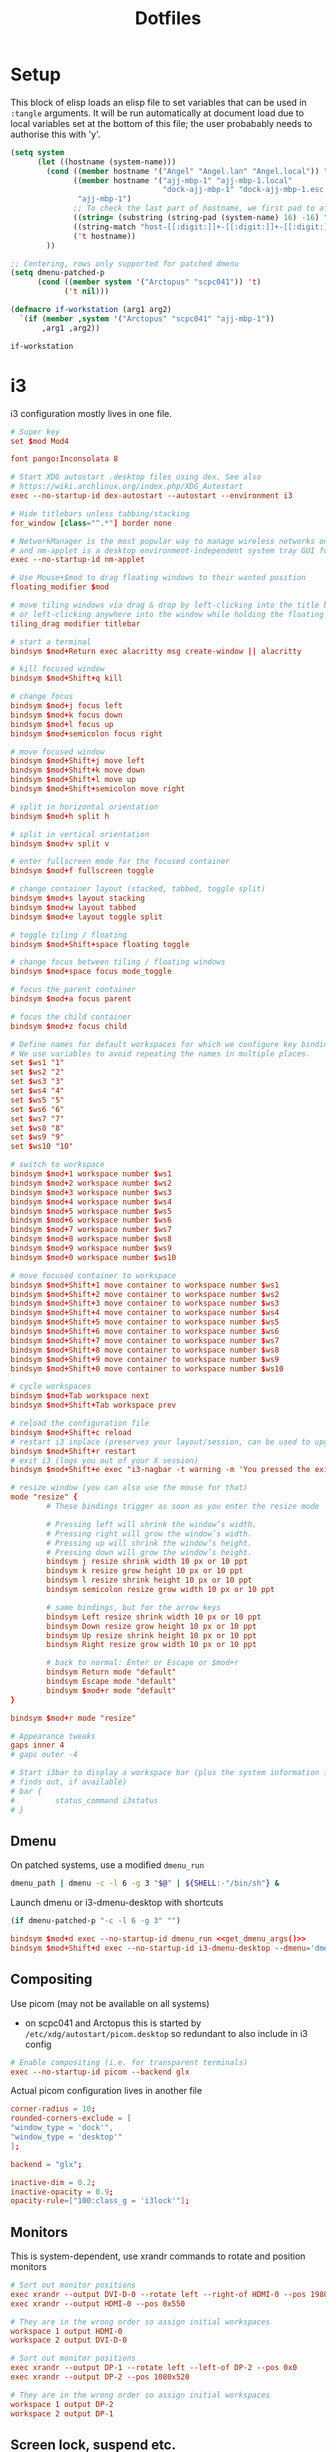 #+TITLE: Dotfiles
#+STARTUP: indent

* Setup

This block of elisp loads an elisp file to set variables that can be
used in =:tangle= arguments. It will be run automatically at document
load due to local variables set at the bottom of this file; the user
probabably needs to authorise this with 'y'.

#+name: guess-system
#+begin_src emacs-lisp
  (setq system
        (let ((hostname (system-name)))
          (cond ((member hostname '("Angel" "Angel.lan" "Angel.local")) "Angel")
                ((member hostname '("ajj-mbp-1" "ajj-mbp-1.local"
                                    "dock-ajj-mbp-1" "dock-ajj-mbp-1.esc.rl.ac.uk"))
                 "ajj-mbp-1")
                ;; To check the last part of hostname, we first pad to at least 16 char to avoid error on short names
                ((string= (substring (string-pad (system-name) 16) -16) "nubes.stfc.ac.uk") "SCD-cloud")
                ((string-match "host-[[:digit:]]+-[[:digit:]]+-[[:digit:]]+-[[:digit:]]+" (system-name)) "SCD-cloud")
                ('t hostname))
          ))

  ;; Centering, rows only supported for patched dmenu
  (setq dmenu-patched-p
        (cond ((member system '("Arctopus" "scpc041")) 't)
              ('t nil)))

  (defmacro if-workstation (arg1 arg2)
    `(if (member ,system '("Arctopus" "scpc041" "ajj-mbp-1"))
         ,arg1 ,arg2))
#+end_src

#+RESULTS: guess-system
: if-workstation


* i3
  :PROPERTIES:
  :header-args: :tangle "i3/.config/i3/config"
  :END:

i3 configuration mostly lives in one file.
#+begin_src conf :mkdirp yes
  # Super key
  set $mod Mod4

  font pango:Inconsolata 8

  # Start XDG autostart .desktop files using dex. See also
  # https://wiki.archlinux.org/index.php/XDG_Autostart
  exec --no-startup-id dex-autostart --autostart --environment i3

  # Hide titlebars unless tabbing/stacking
  for_window [class="^.*"] border none

  # NetworkManager is the most popular way to manage wireless networks on Linux,
  # and nm-applet is a desktop environment-independent system tray GUI for it.
  exec --no-startup-id nm-applet

  # Use Mouse+$mod to drag floating windows to their wanted position
  floating_modifier $mod

  # move tiling windows via drag & drop by left-clicking into the title bar,
  # or left-clicking anywhere into the window while holding the floating modifier.
  tiling_drag modifier titlebar

  # start a terminal
  bindsym $mod+Return exec alacritty msg create-window || alacritty

  # kill focused window
  bindsym $mod+Shift+q kill

  # change focus
  bindsym $mod+j focus left
  bindsym $mod+k focus down
  bindsym $mod+l focus up
  bindsym $mod+semicolon focus right

  # move focused window
  bindsym $mod+Shift+j move left
  bindsym $mod+Shift+k move down
  bindsym $mod+Shift+l move up
  bindsym $mod+Shift+semicolon move right

  # split in horizontal orientation
  bindsym $mod+h split h

  # split in vertical orientation
  bindsym $mod+v split v

  # enter fullscreen mode for the focused container
  bindsym $mod+f fullscreen toggle

  # change container layout (stacked, tabbed, toggle split)
  bindsym $mod+s layout stacking
  bindsym $mod+w layout tabbed
  bindsym $mod+e layout toggle split

  # toggle tiling / floating
  bindsym $mod+Shift+space floating toggle

  # change focus between tiling / floating windows
  bindsym $mod+space focus mode_toggle

  # focus the parent container
  bindsym $mod+a focus parent

  # focus the child container
  bindsym $mod+z focus child

  # Define names for default workspaces for which we configure key bindings later on.
  # We use variables to avoid repeating the names in multiple places.
  set $ws1 "1"
  set $ws2 "2"
  set $ws3 "3"
  set $ws4 "4"
  set $ws5 "5"
  set $ws6 "6"
  set $ws7 "7"
  set $ws8 "8"
  set $ws9 "9"
  set $ws10 "10"

  # switch to workspace
  bindsym $mod+1 workspace number $ws1
  bindsym $mod+2 workspace number $ws2
  bindsym $mod+3 workspace number $ws3
  bindsym $mod+4 workspace number $ws4
  bindsym $mod+5 workspace number $ws5
  bindsym $mod+6 workspace number $ws6
  bindsym $mod+7 workspace number $ws7
  bindsym $mod+8 workspace number $ws8
  bindsym $mod+9 workspace number $ws9
  bindsym $mod+0 workspace number $ws10

  # move focused container to workspace
  bindsym $mod+Shift+1 move container to workspace number $ws1
  bindsym $mod+Shift+2 move container to workspace number $ws2
  bindsym $mod+Shift+3 move container to workspace number $ws3
  bindsym $mod+Shift+4 move container to workspace number $ws4
  bindsym $mod+Shift+5 move container to workspace number $ws5
  bindsym $mod+Shift+6 move container to workspace number $ws6
  bindsym $mod+Shift+7 move container to workspace number $ws7
  bindsym $mod+Shift+8 move container to workspace number $ws8
  bindsym $mod+Shift+9 move container to workspace number $ws9
  bindsym $mod+Shift+0 move container to workspace number $ws10

  # cycle workspaces
  bindsym $mod+Tab workspace next
  bindsym $mod+Shift+Tab workspace prev

  # reload the configuration file
  bindsym $mod+Shift+c reload
  # restart i3 inplace (preserves your layout/session, can be used to upgrade i3)
  bindsym $mod+Shift+r restart
  # exit i3 (logs you out of your X session)
  bindsym $mod+Shift+e exec "i3-nagbar -t warning -m 'You pressed the exit shortcut. Do you really want to exit i3? This will end your X session.' -B 'Yes, exit i3' 'i3-msg exit'"

  # resize window (you can also use the mouse for that)
  mode "resize" {
          # These bindings trigger as soon as you enter the resize mode

          # Pressing left will shrink the window’s width.
          # Pressing right will grow the window’s width.
          # Pressing up will shrink the window’s height.
          # Pressing down will grow the window’s height.
          bindsym j resize shrink width 10 px or 10 ppt
          bindsym k resize grow height 10 px or 10 ppt
          bindsym l resize shrink height 10 px or 10 ppt
          bindsym semicolon resize grow width 10 px or 10 ppt

          # same bindings, but for the arrow keys
          bindsym Left resize shrink width 10 px or 10 ppt
          bindsym Down resize grow height 10 px or 10 ppt
          bindsym Up resize shrink height 10 px or 10 ppt
          bindsym Right resize grow width 10 px or 10 ppt

          # back to normal: Enter or Escape or $mod+r
          bindsym Return mode "default"
          bindsym Escape mode "default"
          bindsym $mod+r mode "default"
  }

  bindsym $mod+r mode "resize"

  # Appearance tweaks
  gaps inner 4
  # gaps outer -4

  # Start i3bar to display a workspace bar (plus the system information i3status
  # finds out, if available)
  # bar {
  #         status_command i3status
  # }

#+end_src

** Dmenu
On patched systems, use a modified =dmenu_run=
#+begin_src sh :mkdirp yes :shebang "#!/bin/sh" :tangle (if dmenu-patched-p "i3/dot-local/bin/dmenu_run" "no")
dmenu_path | dmenu -c -l 6 -g 3 "$@" | ${SHELL:-"/bin/sh"} &
#+end_src

#+RESULTS:

Launch dmenu or i3-dmenu-desktop with shortcuts

#+NAME: get_dmenu_args
#+BEGIN_SRC emacs-lisp :tangle no
  (if dmenu-patched-p "-c -l 6 -g 3" "")
#+END_SRC

#+begin_src conf :noweb no-export
  bindsym $mod+d exec --no-startup-id dmenu_run <<get_dmenu_args()>>
  bindsym $mod+Shift+d exec --no-startup-id i3-dmenu-desktop --dmenu='dmenu -i <<get_dmenu_args()>>'
#+end_src


** Compositing
Use picom (may not be available on all systems)
- on scpc041 and Arctopus this is started by =/etc/xdg/autostart/picom.desktop= so
  redundant to also include in i3 config

#+begin_src conf :tangle (if (equal system "NonExistent") "i3/.config/i3/config" "no")
# Enable compositing (i.e. for transparent terminals)
exec --no-startup-id picom --backend glx
#+end_src

Actual picom configuration lives in another file
#+begin_src conf :tangle (if-workstation "i3/.config/picom.conf" "no")
  corner-radius = 10;
  rounded-corners-exclude = [
  "window_type = 'dock'",
  "window_type = 'desktop'"
  ];

  backend = "glx";

  inactive-dim = 0.2;
  inactive-opacity = 0.9;
  opacity-rule=["100:class_g = 'i3lock'"];

#+end_src

** Monitors

This is system-dependent, use xrandr commands to rotate and position monitors

#+begin_src conf :mkdirp yes :tangle (if (equal system "Arctopus") "i3/.config/i3/config" "no")
  # Sort out monitor positions
  exec xrandr --output DVI-D-0 --rotate left --right-of HDMI-0 --pos 1980x0
  exec xrandr --output HDMI-0 --pos 0x550

  # They are in the wrong order so assign initial workspaces
  workspace 1 output HDMI-0
  workspace 2 output DVI-D-0
#+end_src

#+begin_src conf :mkdirp yes :tangle (if (equal system "scpc041") "i3/.config/i3/config" "no")
  # Sort out monitor positions
  exec xrandr --output DP-1 --rotate left --left-of DP-2 --pos 0x0
  exec xrandr --output DP-2 --pos 1080x520
       
  # They are in the wrong order so assign initial workspaces
  workspace 1 output DP-2
  workspace 2 output DP-1
#+end_src

** Screen lock, suspend etc.

#+NAME: get_wallpaper_args
#+BEGIN_SRC emacs-lisp :tangle no
  (cond ((equal system "scpc041") "-i /usr/share/backgrounds/f34/default/f34-02-night.png")
        ((equal system "Arctopus") "-i /home/adam/Pictures/Wallpapers/lock-screen-big.png")
        ('t ""))
#+END_SRC

#+begin_src conf :noweb no-export
  # xss-lock grabs a logind suspend inhibit lock and will use i3lock to lock the
  # screen before suspend. Use loginctl lock-session to lock your screen.
  exec --no-startup-id xss-lock --transfer-sleep-lock -- i3lock --nofork <<get_wallpaper_args()>>
#+end_src

We also create a shell script for screen lock, shutdown etc, borrowed from
https://faq.i3wm.org/question/239/how-do-i-suspendlockscreen-and-logout.1.html

#+begin_src sh :tangle i3/dot-local/bin/i3exit :mkdirp yes :shebang "#!/bin/sh" :noweb no-export
  lock() {
      i3lock <<get_wallpaper_args()>>
  }

  case "$1" in
      lock)
          lock
          ;;
      logout)
          i3-msg exit
          ;;
      suspend)
          systemctl suspend
          ;;
      hibernate)
          systemctl hibernate
          ;;
      reboot)
          systemctl reboot
          ;;
      shutdown)
          systemctl poweroff
          ;;
      ,*)
          echo "Usage: $0 {lock|logout|suspend|hibernate|reboot|shutdown}"
          exit 2
  esac

  exit 0
#+end_src

But instead of using an i3 mode, try using dmenu

#+begin_src conf :noweb no-export
  bindsym $mod+c exec echo -e "lock\nlogout\nsuspend\nhibernate\nreboot\nshutdown" | dmenu <<get_dmenu_args()>> "$@" | xargs ~/.local/bin/i3exit
#+end_src


** Launch some more programs and services
#+begin_src conf

# Fancy status bar
exec --no-startup-id $HOME/.config/polybar/launch.sh

# Wallpaper
exec --no-startup-id nitrogen --restore

#+end_src

** Polybar

Include polybar configuration with i3 configuration as I use them
together.  (To learn more about how to configure Polybar go to
https://github.com/polybar/polybar. The [[https://github.com/polybar/polybar/wiki/][wiki]] page is quite helpful.)

#+begin_src sh :tangle "i3/.config/polybar/launch.sh" :shebang "#! /usr/bin/env bash" :mkdirp yes
    for m in $(xrandr --listactivemonitors | tail -n +2 | grep -o '[^ ]*$')
    do
        MONITOR=$m polybar --reload bottom &
      done
    else
      polybar --reload bottom &
    fi
#+end_src

#+NAME: get_polybar_colours
#+BEGIN_SRC emacs-lisp :tangle no
  (cond ((member system '("Arctopus" "scpc041"))
         "[colors]
  background = #2D3540
  background-alt = #63738C
  foreground = #C5C8C6
  primary = #CFA43E
  secondary = #8ABEB7
  alert = #A54242
  disabled = #707880"
         )
        ('t ""))

#+END_SRC

#+begin_src conf :tangle "i3/.config/polybar/config.ini" :noweb no-export
  <<get_polybar_colours()>>

  [bar/bottom]
  monitor = ${env:MONITOR:HDMI-0}

  bottom = true
  ; override-redirect = true
  override-redirect = false

  width = 100%
  height = 16pt
  radius = 0

  ; dpi = 96

  background = ${colors.background}
  foreground = ${colors.foreground}

  line-size = 3pt

  border-size = 0pt
  border-color = #00000000

  padding-left = 0
  padding-right = 1

  module-margin = 1

  separator = |
  separator-foreground = ${colors.disabled}

  font-0 = "Inconsolata:weight=black:pixelsize=10"
  ;font-0 = "VT323:pixelsize=14"

  modules-left = i3
  modules-right = filesystem pulseaudio memory cpu eth date

  cursor-click = pointer
  scroll-up = "#i3.prev"
  scroll-down = "#i3.next"

  enable-ipc = true

  ; tray-position = right

  ; wm-restack = generic
  ; wm-restack = bspwm
  wm-restack = i3

  ; override-redirect = true


  [module/xworkspaces]
  type = internal/xworkspaces

  label-active = %name%
  label-active-background = ${colors.background-alt}
  label-active-underline= ${colors.primary}
  label-active-padding = 1

  label-occupied = %name%
  label-occupied-padding = 1

  label-urgent = %name%
  label-urgent-background = ${colors.alert}
  label-urgent-padding = 1

  label-empty = %name%
  label-empty-foreground = ${colors.disabled}
  label-empty-padding = 1

  [module/xwindow]
  type = internal/xwindow
  label = %title:0:60:...%

  [module/filesystem]
  type = internal/fs
  interval = 25

  mount-0 = /

  label-mounted = %{F#F0C674}%mountpoint%%{F-} %percentage_used%%

  label-unmounted = %mountpoint% not mounted
  label-unmounted-foreground = ${colors.disabled}

  [module/pulseaudio]
  type = internal/pulseaudio

  format-volume-prefix = "VOL "
  format-volume-prefix-foreground = ${colors.primary}
  format-volume = <label-volume>

  label-volume = %percentage%%

  label-muted = muted
  label-muted-foreground = ${colors.disabled}

  click-right = pavucontrol

  [module/i3]
  type = internal/i3
  pin-workspaces = true
  show-urgent = true
  strip-wsnumbers = true
  index-sort = true
  enable-click = false
  enable-scroll = false

  ; ws-icon-[0-9]+ = <label>;<icon>
  ; NOTE: The <label> needs to match the name of the i3 workspace
  ; Neither <label> nor <icon> can contain a semicolon (;)
  ws-icon-0 = 1;♚
  ws-icon-1 = 2;♛
  ws-icon-2 = 3;♜
  ws-icon-3 = 4;♝
  ws-icon-4 = 5;♞
  ws-icon-default = ♟
  ; NOTE: You cannot skip icons, e.g. to get a ws-icon-6
  ; you must also define a ws-icon-5.
  ; NOTE: Icon will be available as the %icon% token inside label-*

  ; Available tags:
  ;   <label-state> (default) - gets replaced with <label-(focused|unfocused|visible|urgent)>
  ;   <label-mode> (default)
  format = <label-state> <label-mode>

  ; Available tokens:
  ;   %mode%
  ; Default: %mode%
  label-mode = %mode%
  label-mode-padding = 2
  label-mode-background = #e60053

  ; Available tokens:
  ;   %name%
  ;   %icon%
  ;   %index%
  ;   %output%
  ; Default: %icon% %name%
  label-focused = %index%
  label-focused-foreground = ${colors.primary}
  label-focused-background = ${colors.background}
  label-focused-underline = ${colors.primary}
  label-focused-padding = 2

  ; Available tokens:
  ;   %name%
  ;   %icon%
  ;   %index%
  ;   %output%
  ; Default: %icon% %name%
  label-unfocused = %index%
  label-unfocused-padding = 2

  ; Available tokens:
  ;   %name%
  ;   %icon%
  ;   %index%
  ;   %output%
  ; Default: %icon% %name%
  label-visible = %index%
  label-visible-underline = ${colors.foreground}
  label-visible-padding = 2

  ; Available tokens:
  ;   %name%
  ;   %icon%
  ;   %index%
  ;   %output%
  ; Default: %icon% %name%
  label-urgent = %index%
  label-urgent-foreground = #000000
  label-urgent-background = #bd2c40
  label-urgent-padding = 4

  ; Separator in between workspaces
  ;label-separator = |
  ;label-separator-padding = 2
  ;label-separator-foreground = #ffb52a

  [module/xkeyboard]
  type = internal/xkeyboard
  blacklist-0 = num lock

  label-layout = %layout%
  label-layout-foreground = ${colors.primary}

  label-indicator-padding = 2
  label-indicator-margin = 1
  label-indicator-foreground = ${colors.background}
  label-indicator-background = ${colors.secondary}

  [module/memory]
  type = internal/memory
  interval = 2
  format-prefix = "RAM "
  format-prefix-foreground = ${colors.primary}
  label = %percentage_used:2%%

  [module/cpu]
  type = internal/cpu
  interval = 2
  format-prefix = "CPU "
  format-prefix-foreground = ${colors.primary}
  label = %percentage:2%%

  [network-base]
  type = internal/network
  interval = 5
  format-connected = <label-connected>
  format-disconnected = <label-disconnected>
  label-disconnected = %{F#F0C674}%ifname%%{F#707880} disconnected

  [module/wlan]
  inherit = network-base
  interface-type = wireless
  label-connected = %{F#F0C674}%ifname%%{F-} %essid% %local_ip%

  [module/eth]
  inherit = network-base
  interface-type = wired
  label-connected = %{F#F0C674}%ifname%%{F-} %local_ip%

  [module/date]
  type = internal/date
  interval = 1

  date = %H:%M
  date-alt = %Y-%m-%d %H:%M:%S

  label = %date%
  label-foreground = ${colors.primary}

  [settings]
  screenchange-reload = true
  pseudo-transparency = true

  ; vim:ft=dosini

#+end_src

* Alacritty

Configuration for Alacritty GPU-enhanced terminal emulator. I mostly
use defaults for this, actually!

Alacritty has deprectated the yaml config I was using, and provided a
migration tool. Still, I need to hack some of my literate emacs magic back in by hand...

** New TOML config
:PROPERTIES:
:header-args: :tangle "alacritty/.config/alacritty/alacritty.toml" :mkdirp yes
:END:

Transparency is fun and lets us see our desktop background while working!
#+begin_src toml
[window]
opacity = 0.9

#+end_src

Colour theme for Arctopus matching Hob wallpaper:
#+begin_src toml :tangle (if (equal system "Arctopus") "alacritty/.config/alacritty/alacritty.toml" "no")
  [colors.bright]
  black = "0x63738c"
  blue = "0x8cc7fe"
  cyan = "0x34e2e2"
  green = "0x94a7ae"
  magenta = "0xad7fa8"
  red = "0xef2929"
  white = "0xeeeeec"
  yellow = "0xe1c258"

  [colors.normal]
  black = "0x2d3540"
  blue = "0x6c84a4"
  cyan = "0x06989a"
  green = "0x757f89"
  magenta = "0x75507b"
  red = "0xcc0000"
  white = "0xd3d7cf"
  yellow = "0xcfa43e"

  [colors.primary]
  background = "0x2d3c59"
  foreground = "0xecf2f0"

#+end_src

** COMMENT old YAML config
  :PROPERTIES:
  :header-args: :tangle "alacritty/.config/alacritty/alacritty.yml" :mkdirp yes
  :END:

This config format allows some parts to be imported from separate files with syntax such as

#+begin_src yaml :tangle no
  import:
    - /path/to/alacritty.yml

#+end_src
but for now we are not using this.

Transparency is fun and lets us see our desktop background while working!

#+begin_src yaml

window:
  opacity: 0.9
#+end_src

Colour theme for Arctopus matching Hob wallpaper:
#+begin_src yaml :tangle (if (equal system "Arctopus") "alacritty/.config/alacritty/alacritty.yml" "no")
# Colors (Hob)
colors:
  primary:
    background: '0x2d3c59'
    #foreground: '0xddeefe'
    #foreground: '0xeed4b9'
    foreground: '0xecf2f0'

  normal:
    black: '0x2d3540'
    red: '0xcc0000'
    green: '0x757f89'
    yellow: '0xcfa43e'
    blue: '0x6c84a4'
    #blue: '0x80a3c7'
    magenta: '0x75507b'
    cyan: '0x06989a'
    white: '0xd3d7cf'

  bright:
    black: '0x63738c'
    red: '0xef2929'
    green: '0x94a7ae'
    yellow: '0xe1c258'
    blue: '0x8cc7fe'
    magenta: '0xad7fa8'
    cyan: '0x34e2e2'
    white: '0xeeeeec'
  #+end_src
* Shells

** Fish
   :PROPERTIES:
   :header-args: :tangle "fish/.config/fish/config.fish" :mkdirp yes
   :END:

#+begin_src fish
  if status is-interactive
      # Commands to run in interactive sessions can go here
      set -x EDITOR "emacsclient -t"
      set -x ALTERNATE_EDITOR ''
      alias em $EDITOR
  end
#+end_src

I might have installed some Chicken Scheme libraries, if so then
export relevant variables.

#+begin_src fish
  set MY_CHICKEN_REPOSITORY $HOME/opt/eggs/lib/chicken/5
  if test -d $MY_CHICKEN_REPOSITORY
    set -x CHICKEN_INSTALL_REPOSITORY $MY_CHICKEN_REPOSITORY
    set -x CHICKEN_REPOSITORY_PATH $MY_CHICKEN_REPOSITORY
  end
#+end_src

*** Paths
Some systems don't set =~/.local/bin= or =/usr/bin= automatically. The
former seems a liability for non-interactive use, wheras the latter
should really always be available.

I also sometimes have a separate =~/bin=; wheras =~.local/bin= is for
things installed by condax or Pip, =~/bin= is mostly for things I
compiled locally.

#+begin_src fish :tangle "fish/.config/fish/config.fish"
  if not contains /usr/bin $PATH
      set -xp PATH /usr/bin
  end

  if status is-interactive
      for BINDIR in $HOME/.local/bin $HOME/bin
          if not contains $BINDIR $PATH
              set -xp PATH $BINDIR
          end
      end
  end
#+end_src

I'm currently having some trouble on Arctopus where /usr/bin always
ends up really early on the path; I think this is happening before
Fish is launched, but haven't yet found where. Could be =/etc/gdm=?

On a Mac we also want homebrew
#+begin_src fish :tangle (if (equal system-type 'darwin) "fish/.config/fish/config.fish" "no")
  if test -d /opt/homebrew
      eval (/opt/homebrew/bin/brew shellenv)
  end
#+end_src

*** Conda setup
I use Conda on most machines but it's not always installed the same
way. On Fedora workstations we use system installation. Otherwise,
have a look to see if some kind of (micro)mamba is available and get
the fish shell hook set up.

Note that with older versions of fish (3.1ish?) the micromamba shell
init will fail, because it uses more recent features of
string-split.

#+begin_src fish
  if test -d /home/adam/.conda/envs/science
      # This is Arctopus, system Conda is in charge
      eval conda "shell.fish" "hook" $argv | source

  else if test -d "$MAMBA_ROOT_PREFIX" -a -f "$MAMBA_EXE"
      # Mamba path already configured, this is probably a mambaorg/micromamba container

  else if test -d "$HOME/mambaforge"
      # Probably a macbook
      set MAMBA_ROOT_PREFIX $HOME/mambaforge
      set CONDA_EXE $HOME/mambaforge/bin/conda

  else if test -d "$HOME/micromamba"
      # Micromamba unpacked in home directory, probably a VM or server
      set MAMBA_ROOT_PREFIX $HOME/micromamba
      set MAMBA_EXE (which micromamba)
  end

  if test -d "$HOME/mambaforge"
      # Probably a macbook
      eval $CONDA_EXE "shell.fish" "hook" $argv | source
      source $MAMBA_ROOT_PREFIX/etc/fish/conf.d/mamba.fish
  else if test -f "$MAMBA_EXE"
      $MAMBA_EXE shell hook --shell fish --root-prefix $MAMBA_ROOT_PREFIX | source
  else if test -f "$CONDA_EXE"
      eval $CONDA_EXE "shell.fish" "hook" $argv | source
      source $MAMBA_ROOT_PREFIX/etc/fish/conf.d/mamba.fish
  end
#+end_src

*** Functions
For convenience, the "n" function for use with /nnn/ file manager is
included in this repository. I didn't write it so not much point
having it in the literate file here. It is copied to .
config/fish/functions

*** zoxide
#+begin_src fish
  if which zoxide &> /dev/null
      zoxide init fish | source
  end
#+end_src


*** Environment modules
If environment modules are installed:
- initialise
- add user module path
- load any default modules from ~/.modules.
  - ~/.modules is a non-standard config file that is not managed
    here. It should just contain a space-separated series of modules
    to load.

#+begin_src fish
  if test -f /usr/share/Modules/init/fish
    source /usr/share/Modules/init/fish
    set -xp MODULEPATH $HOME/.local/modulefiles

    if test -f $HOME/.modules
      module load (cat $HOME/.modules | string split -n " ")
    end
  end
#+end_src

*** Quarantine
   :PROPERTIES:
   :header-args: :tangle no
   :END:

_Quarantined blocks: not exported. Move to another section if needed._

~/.local/bin is an important place used by, among other things, =pip
install --user=. Adding to PATH doesn't seem to be necessary for fish
on Arctopus, but I suspect it's a complicated machine-specific thing
that might change as I start cleaning things up.

#+begin_src fish
set -xp PATH $HOME/.local/bin
#+end_src


*** Mantid / git
Some git aliases should go into ~/src/mantid/.git/config if it
exists. As well as the usual =add-data= which is needed to upload test
data, we can add some aliases that make working from Fish a bit nicer.
(Basically, the mamba-installed GCC doesn't configure the Fish
environment properly. The simplest workaround is to wrap our
build/test runs in a bash call.)

#+begin_src fish
  if test -f $HOME/src/mantid/.git/config
      pushd $HOME/src/mantid
      git config alias.build '!bash -cl "$(basename $MAMBA_EXE) activate mantid-developer && cd ~/src/mantid && cmake --preset=linux && cd build && ninja"'
      git config alias.build-tests '!bash -cl "$(basename $MAMBA_EXE) activate mantid-developer && cd ~/src/mantid && cmake --preset=linux && cd build && ninja AllTests"'
      git config alias.ctest '!bash -cl "$(basename $MAMBA_EXE) activate mantid-developer && cd ~/src/mantid/build && ctest $*"'
      git config alias.systemtest '!bash -cl "$(basename $MAMBA_EXE) activate mantid-developer && cd ~/src/mantid/build && ./systemtest $*"'
      popd
  end
#+end_src

** Bash
I still get a bit confused about bashrc vs bash_profile...

Some helpful stuff here
https://unix.stackexchange.com/questions/170493/login-non-login-and-interactive-non-interactive-shells

- bash_profile is loaded for login shells
  - i.e. a shell you would need to enter a username/password for

- =~/.bashrc= is loaded for non-login interactive shells
  - Easiest way to get one of these is open graphical terminal from desktop GUI
  - Of course we also usually source =~/.bashrc= from =~/.bash_profile=

- Interactive shells have a prompt ($PS1) and source =/etc/profile=, =~/.profile=

- Non-interactive shells for scripts etc will generally also be non-login.
  - source =/etc/bashrc=
  - also receives *exported* variables from the parent shell

Yes, bash_profile is for login sessions and bashrc is for non-login
but "interactive" shells.  It's generally recommended that PATH stuff
happens in bash_profile and aliases/functions happen in bashrc. This
is due to the way they are inherited: we don't want ~export
PATH=blah:$PATH~ to be extended in every subshell, and
aliases/functions do not automatically get passed into subshells.

(Presumably this is why it is important to EXPORT any path
manipulation; this allows it to get into any non-login subshells you
launch.)

*** sh profile
=~/.profile= is run by non-bash login sessions. Usually this will be
the graphical interface.

On Arctopus we add ~/.local/bin to path at this point so that the
custom build of dmenu is available to i3. This seems a slightly
dangerous/sweeping way of doing that; maybe it would be better to
limit the scope to a directory that only contains those programs.

We'll put this under the "bash" folder which isn't strictly correct
(it uses =sh=) but makes sense when installing things.

#+begin_src bash :tangle (if (equal system "Arctopus") "bash/dot-profile" "no")
# Put custom scripts on the path where i3 can see them
if [ -d "$HOME/.local/bin" ] ; then
    PATH="$HOME/.local/bin:$PATH"
fi
#+end_src


*** Profile
   :PROPERTIES:
   :header-args: :tangle bash/dot-bash_profile :mkdirp yes
   :END:

Source system-wide profile if available. (Is this actually necessary? Maybe not.)
#+begin_src bash
  if [ -f /etc/bashrc ]; then
    source /etc/bashrc
  fi
#+end_src

**** Environment modules
Whether using lmod or the old tcl environment-modules, the standard
location for init files is the same.

#+begin_src bash
  for MODULEINIT in /usr/share/Modules/init/bash /usr/local/opt/modules/init/bash
  do
    if [ -f ${MODULEINIT} ]; then
      source ${MODULEINIT}
    fi
  done
#+end_src

Add a user directory for custom modulefiles:
#+begin_src bash
  export MODULEPATH=${HOME}/.local/modulefiles:${MODULEPATH}
#+end_src

**** Quarantine
   :PROPERTIES:
   :header-args: :tangle no
   :END:

_Quarantined blocks: not exported. Move to another section if needed._

Not sure what program I have ~/.cabal/bin for. I know that's for
Haskell stuff but it doesn't seem to be on Arctopus. Maybe just add
for whatever machines use this?

#+begin_src bash
export PATH=$HOME/.cabal/bin:$PATH
#+end_src

Intel MKL things: I don't think I really use these any more but it was
a nuisance to figure out the first time.
#+BEGIN_SRC bash
  for INTEL_INIT in /opt/intel/mkl/bin/mklvars.sh /opt/intel/bin/ifortvars.sh
  do
    if [ -f ${INTEL_INIT} ]; then
      source ${INTEL_INIT} intel64
    fi
  done
#+END_SRC


**** Paths
Most machines need ~/.local/bin adding, set it here and keep an eye
out for where it might be redundant.
#+begin_src bash
export PATH=$HOME/.local/bin:$PATH
#+end_src

I might have installed some Chicken Scheme libraries, if so then
export relevant variables.

#+begin_src fish
  MY_CHICKEN_REPOSITORY=$HOME/opt/eggs/lib/chicken/5
  if test -d $MY_CHICKEN_REPOSITORY
  then
    export CHICKEN_INSTALL_REPOSITORY=$MY_CHICKEN_REPOSITORY
    export CHICKEN_REPOSITORY_PATH=$MY_CHICKEN_REPOSITORY
  fi
#+end_src


**** Editor
    The choice of editor is fairly clear at this point.

    ~ALTERNATE_EDITOR=""~ means emacsclient will start a new daemon if
    none is available. This makes opening a new editor instantaneous
    after the first one.
    #+BEGIN_SRC bash
    export EDITOR="emacsclient -t"
    export ALTERNATE_EDITOR=""
    #+END_SRC

**** Conda
On Mac the conda setup gets put in .bash_profile as this is the only
file people can assume will be run. For now put it here in a
system-specific block; should generalise this at some point as we have
done for fish.

#+begin_src bash :tangle (if (equal system "ajj-mbp-1") "bash/dot-bash_profile" "no")
# >>> conda initialize >>>
# !! Contents within this block are managed by 'conda init' !!
__conda_setup="$('/Users/adam/mambaforge/bin/conda' 'shell.bash' 'hook' 2> /dev/null)"
if [ $? -eq 0 ]; then
    eval "$__conda_setup"
else
    if [ -f "/Users/adam/mambaforge/etc/profile.d/conda.sh" ]; then
        . "/Users/adam/mambaforge/etc/profile.d/conda.sh"
    else
        export PATH="/Users/adam/mambaforge/bin:$PATH"
    fi
fi
unset __conda_setup

if [ -f "/Users/adam/mambaforge/etc/profile.d/mamba.sh" ]; then
    . "/Users/adam/mambaforge/etc/profile.d/mamba.sh"
fi
# <<< conda initialize <<<

#+end_src

**** Finally
Source bashrc for the stuff that should be run for every bash shell

#+begin_src bash
  source $HOME/.bashrc
#+end_src

*** RC
   :PROPERTIES:
   :header-args: :tangle   bash/dot-bashrc
   :END:

Source system-wide bashrc if available
#+begin_src bash
  if [ -f /etc/bashrc ]; then
    source /etc/bashrc
  fi
#+end_src

If there are some custom environment modules that should be loaded in
each shell session, they go in =~/.modules=. Not clear if this is
needed any more.

#+begin_src bash
  if [ -f $HOME/.modules ]; then
      module load $(cat $HOME/.modules)
  fi
#+end_src

**** Appearance
Check the window size after each command, updating LINES and COLUMNS
as necessary. This is only worth doing for interactive sessions so we
look for "i" in the ~$-~ variable. ([[https://unix.stackexchange.com/questions/26676/how-to-check-if-a-shell-is-login-interactive-batch][This is somewhat Bash specific.]])

#+begin_src bash
  if [[ $- == *i* ]]; then
      shopt -s checkwinsize
  fi
#+end_src

Colour handling is a bit system/OS-specific.

On MacOS we pass ~-G~ to ls; this does something totally different on
other versions of Bash...
#+begin_src bash :tangle (if (equal system-type 'darwin) "bash/dot-bashrc" "no")
alias ls='ls -G'
#+end_src

On most Linux-y systems we instead use
#+begin_src bash :tangle (if (equal system-type 'gnu/linux) "bash/dot-bashrc" "no")
alias ls='ls --color=auto'
#+end_src
Some HPC admins gripe about this taxing the file system, so we might
need to add an exception if I start using ARCHER again.

The colours are set in the ~LS_COLORS~ variable; the ~dircolors~
program can generate the appropriate content from a user config file,
conventionally =~/.dircolors=. I have never felt the need to tweak
this; I suppose it could be cute to one day add meaningful colours to DFT code
input files etc? For now lets not bother with that stuff.

**** Aliases

***** Grep

#+BEGIN_SRC bash
  alias grep='grep --color=auto'
  alias fgrep='fgrep --color=auto'
  alias egrep='egrep --color=auto'
#+END_SRC

***** Shortcuts
#+BEGIN_SRC bash
  alias em=${EDITOR}
  alias ll='ls -l'
  alias la='ls -a'
#+END_SRC

***** Typos
For old times' sake! I've been making these typos less frequently
since moving to 40%-size keyboards.

#+BEGIN_SRC bash
  alias celar='clear'
  alias ks='ls'
#+END_SRC

***** Radio

Internet radio streaming with mplayer. Not useful for remote machines
so only included for named ones.

#+BEGIN_SRC bash :tangle (if-workstation "bash/dot-bashrc" "no")
  alias soma-dronezone='mplayer -playlist http://somafm.com/dronezone130.pls < /dev/null >&0 2>&0 &'
  alias soma-groovesalad='mplayer -playlist http://somafm.com/groovesalad130.pls < /dev/null >&0 2>&0 &'
  alias soma-defcon='mplayer -playlist http://somafm.com/defcon130.pls < /dev/null >&0 2>&0 &'
  alias soma-space='mplayer -playlist http://somafm.com/spacestation130.pls < /dev/null >&0 2>&0 &'
#+END_SRC

****** TODO copy to fish config, maybe get rid of redundancy somehow

**** Functions
Set window title
#+BEGIN_SRC bash
  set_title() { printf "\e]2;$*\a"; }
#+END_SRC

PDF manpages: first we need to find an appropriate PDF viewer
#+NAME: get_pdf_viewer
#+BEGIN_SRC emacs-lisp :tangle no
(if (equal system-type 'darwin) "open" "xdg-open")
#+END_SRC

#+BEGIN_SRC bash :noweb no-export
  PDF_VIEWER=<<get_pdf_viewer()>>

  function pdfman() { man -t $1 | ps2pdf - /tmp/$1.pdf && ${PDF_VIEWER} /tmp/$1.pdf; }
#+END_SRC

nnn quitcd magic: [[https://github.com/jarun/nnn/blob/master/misc/quitcd/quitcd.bash_sh_zsh][Original source]] has useful comments. BSD 2-clause
license, see header of the [[./fish/.config/fish/functions/n.fish][fish]] version.

#+begin_src bash
  n ()
{
    # Block nesting of nnn in subshells
    if [[ "${NNNLVL:-0}" -ge 1 ]]; then
        echo "nnn is already running"
        return
    fi

    export NNN_TMPFILE="${XDG_CONFIG_HOME:-$HOME/.config}/nnn/.lastd"
    \nnn "$@"

    if [ -f "$NNN_TMPFILE" ]; then
            . "$NNN_TMPFILE"
            rm -f "$NNN_TMPFILE" > /dev/null
    fi
}
#+end_src

**** Prompt
Some machines have nicknames and signature colours; I haven't been
using this mechanism so much lately but it's neat so I'll keep the
ARCHER example.

#+BEGIN_SRC bash

  case $(hostname) in
      eslogin0*)
          NICKNAME="ARCHER/${USER}"
          NICKCOLOUR="0;32m";;
      *)
          NICKNAME=$(hostname -s)
          NICKCOLOUR="0m";;
  esac
#+END_SRC

Get git branch (Thanks to [[http://www.railstips.org/blog/archives/2009/02/02/bedazzle-your-bash-prompt-with-git-info][this blog]]) and construct prompt.
#+BEGIN_SRC bash
  function parse_git_branch {
        ref=$(git symbolic-ref HEAD 2> /dev/null) || return
        echo " ("${ref#refs/heads/}")"
    }

  RED="0;31m"

  # (Simple prompt for dumb terminals: help emacs tramp mode)
  case "$TERM" in
  "dumb")
      PS1="> "
      ;;
  xterm*|rxvt*|eterm*|screen*|tmux*|alacritty)
      PS1="\[\033[${NICKCOLOUR}\]${NICKNAME}\[\033[0m\]:\w\[\033[${RED}\]\$(parse_git_branch)\[\033[0m\]$ "
      ;;
  *)
      PS1="> "
      ;;
  esac

#+END_SRC

**** Password checks
Disable graphical password checks, as these are problematic when using
a remote terminal.

#+BEGIN_SRC bash
  unset SSH_ASKPASS
#+END_SRC


**** Completion
Bash completion doesn't load automatically on a Mac if installed with Homebrew.

#+BEGIN_SRC bash :tangle (if (equal system-type 'darwin) "bash/dot-bash_profile" "no")
  for COMPLETION in /usr/local/etc/profile.d/bash_completion.sh /opt/homebrew/etc/profile.d/bash_completion.sh ${HOME}/.local/completions/*
  do
      if [ -f ${COMPLETION} ]; then
          source ${COMPLETION}
      fi
  done
#+END_SRC



* Tmux
   :PROPERTIES:
   :header-args: :tangle "tmux/dot-tmux.conf" :mkdirp yes
   :END:

I'm not using tmux so much on the desktop with i3 but it still has its
uses especially on remote servers.

#+BEGIN_SRC conf
  setw -g mode-keys emacs
  set -g mouse on
#+END_SRC

I use =`= as my leader key to avoid a chord and clashes with emacs
cursor movement. Actually, since moving to very small custom
keyboards this is less of an advantage: I use arrow keys in emacs
and the backtick requires a chord to access! Maybe if I start using
tmux heavily again I'll switch back to =C-b= but for now this is
what I'm comfortable with.

#+BEGIN_SRC conf
  unbind-key C-b
  set -g prefix '`'
  bind-key '`' send-prefix
#+END_SRC

Add a shortcut for refreshing the config.
#+BEGIN_SRC conf
  bind-key r source-file ~/.tmux.conf
#+END_SRC

When accessing a tmux session that was initiated in smaller window,
try to resize it.
#+BEGIN_SRC conf
  setw -g aggressive-resize on
#+END_SRC

Set up a nice simple blue colour scheme. This plays nicely with solarized,
tango and my i3/alacrittys themes.
#+BEGIN_SRC conf
  set -g status-style bg=blue,fg=white
  set -g window-status-style bg=blue,fg=brightwhite
  set -g pane-border-style fg=white
  set -g pane-active-border-style fg=brightblue
  set -g message-style bg=white,fg=blue
#+END_SRC

Make history longer so program output doesn't clobber useful stuff.
#+BEGIN_SRC conf
  set -g history-limit 100000
#+END_SRC

Add a few shortcuts for common new-pane needs.
#+BEGIN_SRC conf
  # Create a new remote shell
  bind-key S   command-prompt -p "host" "split-window 'ssh %1'"
  bind-key C-s command-prompt -p "host" "new-window -n %1 'ssh %1'"

  # Get an editor
  bind-key y   new-window -n "emacs"  "emacsclient -t"

  # Get a file manager
  bind-key N   new-window -n "nnn"  "nnn"
#+END_SRC

More intuitive splitting commands. I always forget which direction
=%= is going to split...
#+BEGIN_SRC conf
  bind-key | split-window -h
  bind-key - split-window -v
#+END_SRC

Count from 1 so loading windows with 1, 2, 3... keys is easy.
#+BEGIN_SRC conf
  set -g base-index 1
#+END_SRC

** Clipboard

First we unbind some keys we're going to need

#+BEGIN_SRC conf
  unbind -T copy-mode 'C-w'
  unbind -T copy-mode 'M-w'
  unbind -T copy-mode Enter
#+END_SRC

Some of the clipboard configuration is different for Mac vs
Linux. On Mac we need to install "reattach-to-user-namespace"

#+BEGIN_SRC conf :tangle (if (equal system-type 'darwin) "tmux/.config/tmux/tmux.conf" "")
    # http://iancmacdonald.com/macos/emacs/tmux/2017/01/15/macOS-tmux-emacs-copy-past.html
    set-option -g default-command "reattach-to-user-namespace -l bash"
    bind-key -T copy-mode 'C-w' send-keys -X copy-pipe-and-cancel "reattach-to-user-namespace pbcopy"
    bind-key -T copy-mode 'M-w' send-keys -X copy-pipe-and-cancel "reattach-to-user-namespace pbcopy"
    bind-key -T copy-mode Enter send-keys -X copy-pipe-and-cancel "reattach-to-user-namespace pbcopy"
    bind ] run "reattach-to-user-namespace pbpaste | tmux load-buffer - && tmux paste-buffer"
#+END_SRC

whereas on Linux we use xclip.
#+BEGIN_SRC conf :tangle (if (equal system-type 'gnu/linux) "tmux/.config/tmux/tmux.conf" "")
  bind-key -T copy-mode 'C-w' send-keys -X copy-pipe-and-cancel "xclip -sel clip -i"
  bind-key -T copy-mode 'M-w' send-keys -X copy-pipe-and-cancel "xclip -sel clip -i"
  bind-key -T copy-mode Enter send-keys -X copy-pipe-and-cancel "xclip -sel clip -i"
#+END_SRC

* Git
Pretty barebones git config really; one pretty logging alias borrowed
from a blog post
#+BEGIN_SRC conf :tangle git/dot-gitconfig :mkdirp yes
  [user]
          name = Adam J. Jackson
          email = a.j.jackson@physics.org
  [alias]
          lol = log --graph --decorate --pretty=oneline --abbrev-commit --all --color
  [init]
          defaultBranch = main
#+END_SRC

* SSH
   :PROPERTIES:
   :header-args: :tangle "ssh/.ssh/config" :mkdirp yes
   :END:

My ssh config draws significant inspiration from (outragously steals from)
https://github.com/jarvist/jarvist-dotfiles.

#+BEGIN_SRC conf :tangle-mode (identity #o600)
Host *
Protocol 2
UseRoaming no
#+END_SRC

Other goodies improve performance and reduce drop-outs:
#+BEGIN_SRC conf
Compression yes

ServerAliveCountMax 5
# Allowed pings with no reply before hang up

ServerAliveInterval 30
# Needs to be <60s for some home routers
#+END_SRC

Actual account details are pulled from another file to be copied and
pasted manually: *ssh-accounts.txt*.

#+NAME: get_ssh_accounts
#+BEGIN_SRC emacs-lisp :tangle no
  (let ((filename "ssh-accounts.txt")
        (get-text (lambda (filename)
                    (with-temp-buffer
                      (insert-file-contents filename)
                      (buffer-substring-no-properties
                       (point-min) (point-max))))))
    (if (file-exists-p filename)
        (funcall get-text filename)
        (message (concat "# Could not find " filename)))
    )
#+END_SRC

#+BEGIN_SRC conf :noweb no-export
<<get_ssh_accounts()>>
#+END_SRC

* nnn

** Plugins
NNN plugins are programs that live in ~/.config/nnn/plugins. By
default this directory is empty; the user copies/writes the plugins
they wish to use and sets an ~NNN_PLUG~ environment variable that
assigns shortcuts. We can also include simple commands directly, such
as the git command to upload Mantid test data.

#+begin_src fish :tangle fish/.config/fish/config.fish
  set -x NNN_PLUG 'u:!git add-test-data "$nnn"'

  if test -f "$HOME/.config/nnn/plugins/nuke"
      set -x NNN_OPENER "$HOME/.config/nnn/plugins/nuke"
      set -x NNN_OPTS "c"
  end

#+end_src

** Notes
The default =nuke= plugin doesn't play nicely with ~EDITOR=emacsclient
-t~; it's a ~sh~ script and ends up keeping EDITOR in quotes when
calling it, so it looks for binary name includeing the ~ -t~ and fails.

The workaround is to change the editor calls from
#+begin_src sh :tangle no
              "${EDITOR}" "${FPATH}"
#+end_src
to
#+begin_src sh :tangle no
              sh -c "${EDITOR} ${FPATH}"
#+end_src

For now I'm not managing that in this file.

* MOC: Music On Console
I'm not using ~mocp~ much at the moment because of Linux Audio Hell
but may as well keep my config around.

** Config
   :PROPERTIES:
   :header-args: :tangle "moc/dot-moc/config" :mkdirp yes :tangle-mode (identity #o644)
   :END:

The colour theme and keymap are stored in other files
#+begin_src conf
  Theme = my_theme
  Keymap = my_keymap
#+end_src

Enable high quality audio when hardware allows.
#+begin_src conf
  ResampleMethod = SincMediumQuality
  Allow24bitOutput = yes
#+end_src

Disabling TiMidity can prevent some buggy weirdness
#+begin_src conf
  TiMidity_Config = no
#+end_src

Audio backend options: these don't seem to be playing well with
whatever PulseAudio/Pipewire madness is going on these days :-(

#+begin_src conf
  # Sound driver - OSS, ALSA, JACK, SNDIO (on OpenBSD) or null (only for
  # debugging).  You can enter more than one driver as a colon-separated
  # list.  The first working driver will be used.
  SoundDriver = JACK:ALSA:OSS

  # Jack output settings.
  #JackClientName = "moc"
  #JackStartServer = no
  JackOutLeft = "system:playback_1"
  JackOutRight = "system:playback_2"

  # OSS output settings.
  #OSSDevice = /dev/dsp
  #OSSMixerDevice = /dev/mixer
  #OSSMixerChannel1 = pcm             # 'pcm', 'master' or 'speaker'
  #OSSMixerChannel2 = master          # 'pcm', 'master' or 'speaker'

  # ALSA output settings.
  #ALSADevice = default
  #ALSAMixer1 = PCM
  #ALSAMixer2 = Master

#+end_src

** Theme
Custom colour theme, nothing especially clever but looks nice on most of my machines.

    #+BEGIN_SRC conf :tangle moc/dot-moc/themes/my_theme :padlines none :mkdirp yes
      background          = default default
      frame               = blue      default   bold
      window_title        = blue      default   bold
      directory           = blue      default   bold
      selected_directory  = black     yellow
      playlist            = blue      default   bold
      selected_playlist   = black     yellow
      file                = blue      default   bold
      selected_file       = black     yellow  bold
      marked_file         = yellow default dim
      marked_selected_file = black    yellow
      marked_selected_info = black yellow
      info                = blue     default   bold
      marked_info         = yellow default dim
      selected_info       = black yellow bold
      status              = blue     default  bold
      title               = blue     default   bold
      state               = blue     default   bold
      current_time        = yellow   default  bold
      time_left           = yellow   default  bold
      total_time          = yellow   default  bold
      time_total_frames   = blue     default   bold
      sound_parameters    = yellow   default  bold
      legend              = blue     default   bold
      disabled            = black    default
      enabled             = blue     default   bold
      empty_mixer_bar     = blue     default   bold
      filled_mixer_bar    = black     yellow
      empty_time_bar      = blue     default   bold
      filled_time_bar     = black     yellow
      entry               = blue     default  bold
      entry_title         = blue     default  bold
      error               = red      default  bold
      message             = blue     default  bold
      plist_time          = blue     default   bold

    #+END_SRC

** Keymap
MOCP keymap; mostly defaults but some emacs-y tweaks

#+BEGIN_SRC conf :tangle moc/dot-moc/my_keymap
  # MOC control keys:
  quit_client           = q
  quit                  = Q

  # Menu and interface control keys:
  go                    = ENTER ^m ^j
  menu_down             = DOWN ^n
  menu_up               = UP ^p
  menu_page_down        = PAGE_DOWN ^v
  menu_page_up          = PAGE_UP  M-v
  menu_first_item       = HOME M-<
  menu_last_item        = END M->
  search_menu           = / ^s
  toggle_read_tags      = f
  toggle_show_time      = ^t
  toggle_show_format    = M-t
  toggle_menu           = TAB
  toggle_layout         = l
  toggle_hidden_files   = H
  # next_search           = ^g ^n
  show_lyrics           = L
  theme_menu            = T
  help                  = h ?
  refresh               = ^r
  reload                = r g

  # Audio playing and positioning keys:
  seek_forward          = RIGHT ^f
  seek_backward         = LEFT ^b
  seek_forward_fast     = ] ^e
  seek_backward_fast    = [ ^a
  pause                 = SPACE
  stop                  = s
  next                  = n
  previous              = p
  toggle_shuffle        = S
  toggle_repeat         = R
  toggle_auto_next      = X
  toggle_mixer          = x
  go_url                = o

  # Volume control keys:
  volume_down_1         = <
  volume_up_1           = >
  volume_down_5         = ,
  volume_up_5           = .
  volume_10             = M-1
  volume_20             = M-2
  volume_30             = M-3
  volume_40             = M-4
  volume_50             = M-5
  volume_60             = M-6
  volume_70             = M-7
  volume_80             = M-8
  volume_90             = M-9

  # Directory navigation keys: defaults are Shift-number
  #                            (i.e., 'shift 1' -> '!' -> 'Fastdir1').
  go_to_a_directory     = i
  go_to_music_directory = m
  go_to_fast_dir1       = !
  go_to_fast_dir2       = @
  go_to_fast_dir3       = #
  go_to_fast_dir4       = $
  go_to_fast_dir5       = %
  go_to_fast_dir6       = ^
  go_to_fast_dir7       = &
  go_to_fast_dir8       = *
  go_to_fast_dir9       = (
  go_to_fast_dir10      = )
  go_to_playing_file    = G
  go_up                 = U

  # Playlist specific keys:
  add_file              = a
  add_directory         = A
  plist_add_stream      = ^u
  delete_from_playlist  = d
  playlist_full_paths   = P
  plist_move_up         = u
  plist_move_down       = j
  save_playlist         = V
  remove_dead_entries   = Y
  clear_playlist        = C

  # Queue manipulation keys:
  enqueue_file          = z
  clear_queue           = Z

  # User interaction control:
  history_up            = UP M-p
  history_down          = DOWN M-n
  delete_to_start       = ^u ^a
  delete_to_end         = ^k
  cancel                = ESCAPE ^g
  hide_message          = M

  # Softmixer specific keys:
  toggle_softmixer      = w
  toggle_make_mono      = J

  # Equalizer specific keys:
  toggle_equalizer      = E
  equalizer_refresh     = e
  equalizer_prev        = K
  equalizer_next        = k

#+END_SRC



* Chicken
Chicken repository stuff was set up under Fish and Bash
sections. Maybe that should live here somehow? Or we should do noweb
things?

Configuration file for chicken that enables realine support so
interpreter is not horribly painful to use:

(This is [[https://github.com/wasamasa/breadline/blob/master/examples/.csirc][directly from]] the GPL-licensed project archive. Hopefully
they are cool with that.)

#+begin_src scheme :tangle chicken/.config/chicken/csirc :mkdirp yes
  (import (chicken load))
  (load-verbose #f)
  (let ()
    (import (chicken format))
    (import (chicken process-context))
    (import (chicken process signal))
    (unless (get-environment-variable "INSIDE_EMACS")
      (import breadline)
      (import breadline-scheme-completion)
      (history-file (format "~a/.csi_history" (get-environment-variable "HOME")))
      (stifle-history! 10000)
      (completer-word-break-characters-set! "\"\'`;|(")
      (completer-set! scheme-completer)
      (basic-quote-characters-set! "\"|")
      (variable-bind! "blink-matching-paren" "on")
      (paren-blink-timeout-set! 200000)
      (let ((handler (signal-handler signal/int)))
        (set-signal-handler! signal/int
                             (lambda (s)
                               (cleanup-after-signal!)
                               (reset-after-signal!)
                               (handler s))))
      (on-exit reset-terminal!)
      (current-input-port (make-readline-port))))
#+end_src

* Perl
I installed a few CPAN packages on scpc041 and it added this to my bashrc:

#+begin_src bash :tangle no
PATH="/home/adamjackson/perl5/bin${PATH:+:${PATH}}"; export PATH;
PERL5LIB="/home/adamjackson/perl5/lib/perl5${PERL5LIB:+:${PERL5LIB}}"; export PERL5LIB;
PERL_LOCAL_LIB_ROOT="/home/adamjackson/perl5${PERL_LOCAL_LIB_ROOT:+:${PERL_LOCAL_LIB_ROOT}}"; export PERL_LOCAL_LIB_ROOT;
PERL_MB_OPT="--install_base \"/home/adamjackson/perl5\""; export PERL_MB_OPT;
PERL_MM_OPT="INSTALL_BASE=/home/adamjackson/perl5"; export PERL_MM_OPT;
#+end_src

I was using Fish at the time, which made it especially
unhelpful. Let's just leave them here and see if it's actually a
problem; I really just needed that stuff to run a test suite.

* End matter

Experimenting with better export:

Add the codeblock name if available and some ugly symbols if not
#+begin_src elisp
(setq org-babel-exp-code-template
         (concat "\n=%name=:\n"
              org-babel-exp-code-template)
               )
#+end_src

Enable syntax highlighting
#+begin_src elisp
  (require 'htmlize)
  (setq org-src-fontify-natively t)
#+end_src

# Use M-x normal-mode to re-run local variables/eval and set the environment for tangle logic

# Local Variables:
# eval: (progn (org-babel-goto-named-src-block "guess-system") (org-babel-execute-src-block) (outline-hide-sublevels 1))
# End:

